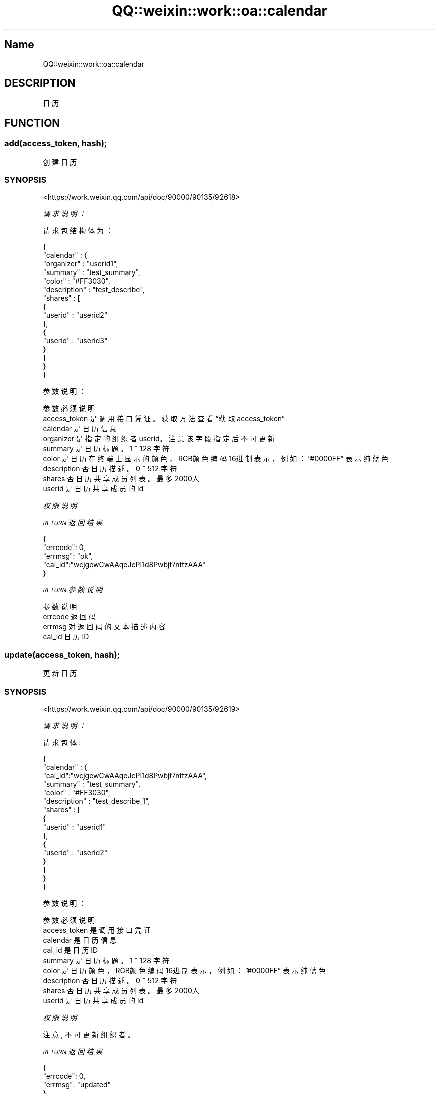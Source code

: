 .\" Automatically generated by Pod::Man 4.14 (Pod::Simple 3.40)
.\"
.\" Standard preamble:
.\" ========================================================================
.de Sp \" Vertical space (when we can't use .PP)
.if t .sp .5v
.if n .sp
..
.de Vb \" Begin verbatim text
.ft CW
.nf
.ne \\$1
..
.de Ve \" End verbatim text
.ft R
.fi
..
.\" Set up some character translations and predefined strings.  \*(-- will
.\" give an unbreakable dash, \*(PI will give pi, \*(L" will give a left
.\" double quote, and \*(R" will give a right double quote.  \*(C+ will
.\" give a nicer C++.  Capital omega is used to do unbreakable dashes and
.\" therefore won't be available.  \*(C` and \*(C' expand to `' in nroff,
.\" nothing in troff, for use with C<>.
.tr \(*W-
.ds C+ C\v'-.1v'\h'-1p'\s-2+\h'-1p'+\s0\v'.1v'\h'-1p'
.ie n \{\
.    ds -- \(*W-
.    ds PI pi
.    if (\n(.H=4u)&(1m=24u) .ds -- \(*W\h'-12u'\(*W\h'-12u'-\" diablo 10 pitch
.    if (\n(.H=4u)&(1m=20u) .ds -- \(*W\h'-12u'\(*W\h'-8u'-\"  diablo 12 pitch
.    ds L" ""
.    ds R" ""
.    ds C` ""
.    ds C' ""
'br\}
.el\{\
.    ds -- \|\(em\|
.    ds PI \(*p
.    ds L" ``
.    ds R" ''
.    ds C`
.    ds C'
'br\}
.\"
.\" Escape single quotes in literal strings from groff's Unicode transform.
.ie \n(.g .ds Aq \(aq
.el       .ds Aq '
.\"
.\" If the F register is >0, we'll generate index entries on stderr for
.\" titles (.TH), headers (.SH), subsections (.SS), items (.Ip), and index
.\" entries marked with X<> in POD.  Of course, you'll have to process the
.\" output yourself in some meaningful fashion.
.\"
.\" Avoid warning from groff about undefined register 'F'.
.de IX
..
.nr rF 0
.if \n(.g .if rF .nr rF 1
.if (\n(rF:(\n(.g==0)) \{\
.    if \nF \{\
.        de IX
.        tm Index:\\$1\t\\n%\t"\\$2"
..
.        if !\nF==2 \{\
.            nr % 0
.            nr F 2
.        \}
.    \}
.\}
.rr rF
.\" ========================================================================
.\"
.IX Title "QQ::weixin::work::oa::calendar 3"
.TH QQ::weixin::work::oa::calendar 3 "2020-03-25" "perl v5.32.0" "User Contributed Perl Documentation"
.\" For nroff, turn off justification.  Always turn off hyphenation; it makes
.\" way too many mistakes in technical documents.
.if n .ad l
.nh
.SH "Name"
.IX Header "Name"
QQ::weixin::work::oa::calendar
.SH "DESCRIPTION"
.IX Header "DESCRIPTION"
日历
.SH "FUNCTION"
.IX Header "FUNCTION"
.SS "add(access_token, hash);"
.IX Subsection "add(access_token, hash);"
创建日历
.SS "\s-1SYNOPSIS\s0"
.IX Subsection "SYNOPSIS"
<https://work.weixin.qq.com/api/doc/90000/90135/92618>
.PP
\fI请求说明：\fR
.IX Subsection "请求说明："
.PP
请求包结构体为：
.IX Subsection "请求包结构体为："
.PP
.Vb 10
\&    {
\&        "calendar" : {
\&            "organizer" : "userid1",
\&            "summary" : "test_summary",
\&            "color" : "#FF3030",
\&            "description" : "test_describe",
\&            "shares" : [
\&                {
\&                    "userid" : "userid2"
\&                },
\&                {
\&                    "userid" : "userid3"
\&                }
\&            ]
\&        }
\&    }
.Ve
.PP
参数说明：
.IX Subsection "参数说明："
.PP
.Vb 9
\&    参数              必须  说明
\&    access_token        是       调用接口凭证。获取方法查看“获取access_token”
\&    calendar    是       日历信息
\&    organizer   是       指定的组织者userid。注意该字段指定后不可更新
\&    summary     是       日历标题。1 ~ 128 字符
\&    color       是       日历在终端上显示的颜色，RGB颜色编码16进制表示，例如：”#0000FF” 表示纯蓝色
\&    description 否       日历描述。0 ~ 512 字符
\&    shares      否       日历共享成员列表。最多2000人
\&    userid      是       日历共享成员的id
.Ve
.PP
\fI权限说明\fR
.IX Subsection "权限说明"
.PP
\fI\s-1RETURN\s0 返回结果\fR
.IX Subsection "RETURN 返回结果"
.PP
.Vb 5
\&    {
\&       "errcode": 0,
\&       "errmsg": "ok",
\&       "cal_id":"wcjgewCwAAqeJcPI1d8Pwbjt7nttzAAA"
\&    }
.Ve
.PP
\fI\s-1RETURN\s0 参数说明\fR
.IX Subsection "RETURN 参数说明"
.PP
.Vb 4
\&    参数      说明
\&    errcode     返回码
\&    errmsg      对返回码的文本描述内容
\&    cal_id      日历ID
.Ve
.SS "update(access_token, hash);"
.IX Subsection "update(access_token, hash);"
更新日历
.SS "\s-1SYNOPSIS\s0"
.IX Subsection "SYNOPSIS"
<https://work.weixin.qq.com/api/doc/90000/90135/92619>
.PP
\fI请求说明：\fR
.IX Subsection "请求说明："
.PP
请求包体:
.IX Subsection "请求包体:"
.PP
.Vb 10
\&    {
\&        "calendar" : {
\&          "cal_id":"wcjgewCwAAqeJcPI1d8Pwbjt7nttzAAA",
\&          "summary" : "test_summary",
\&          "color" : "#FF3030",
\&          "description" : "test_describe_1",
\&          "shares" : [
\&              {
\&                  "userid" : "userid1"
\&              },
\&              {
\&                  "userid" : "userid2"
\&              }
\&          ]
\&        }
\&    }
.Ve
.PP
参数说明：
.IX Subsection "参数说明："
.PP
.Vb 9
\&    参数              必须  说明
\&    access_token        是       调用接口凭证
\&    calendar    是       日历信息
\&    cal_id      是       日历ID
\&    summary     是       日历标题。1 ~ 128 字符
\&    color       是       日历颜色，RGB颜色编码16进制表示，例如：”#0000FF” 表示纯蓝色
\&    description 否       日历描述。0 ~ 512 字符
\&    shares      否       日历共享成员列表。最多2000人
\&    userid      是       日历共享成员的id
.Ve
.PP
\fI权限说明\fR
.IX Subsection "权限说明"
.PP
注意, 不可更新组织者。
.PP
\fI\s-1RETURN\s0 返回结果\fR
.IX Subsection "RETURN 返回结果"
.PP
.Vb 4
\&    {
\&       "errcode": 0,
\&       "errmsg": "updated"
\&    }
.Ve
.PP
\fI\s-1RETURN\s0 参数说明\fR
.IX Subsection "RETURN 参数说明"
.PP
.Vb 3
\&    参数      说明
\&    errcode     返回码
\&    errmsg      对返回码的文本描述内容
.Ve
.SS "get(access_token, hash);"
.IX Subsection "get(access_token, hash);"
获取日历
.SS "\s-1SYNOPSIS\s0"
.IX Subsection "SYNOPSIS"
<https://work.weixin.qq.com/api/doc/90000/90135/92621>
.PP
\fI请求说明：\fR
.IX Subsection "请求说明："
.PP
请求包结构体为：
.IX Subsection "请求包结构体为："
.PP
.Vb 3
\&    {
\&        "cal_id_list": ["wcjgewCwAAqeJcPI1d8Pwbjt7nttzAAA"]
\&    }
.Ve
.PP
参数说明：
.IX Subsection "参数说明："
.PP
.Vb 3
\&    参数              必须  说明
\&    access_token        是       调用接口凭证
\&    cal_id_list 是       日历ID列表。一次最多可获取1000条
.Ve
.PP
\fI权限说明\fR
.IX Subsection "权限说明"
.PP
\fI\s-1RETURN\s0 返回结果\fR
.IX Subsection "RETURN 返回结果"
.PP
.Vb 10
\&    {
\&        "errcode": 0,
\&        "errmsg": "ok",
\&        "calendar_list": [
\&            {
\&                "cal_id": "wcjgewCwAAqeJcPI1d8Pwbjt7nttzAAA",
\&                "organizer": "userid1",
\&                "summary" : "test_summary",
\&                "color" : "#FF3030",
\&                "description": "test_describe_1",
\&                "shares": [
\&                    {
\&                        "userid": "userid2"
\&                    },
\&                    {
\&                        "userid": "userid1"
\&                    }
\&                ]
\&            }
\&        ]
\&    }
.Ve
.PP
\fI\s-1RETURN\s0 参数说明\fR
.IX Subsection "RETURN 参数说明"
.PP
.Vb 11
\&    参数      说明
\&    errcode     返回码
\&    errmsg      对返回码的文本描述内容
\&    calendar_list       日历列表
\&    cal_id      日历ID
\&    organizer   指定的组织者userid
\&    summary     日历标题。1 ~ 128 字符
\&    color       日历颜色，RGB颜色编码16进制表示，例如：”#0000FF” 表示纯蓝色
\&    description 日历描述。0 ~ 512 字符
\&    shares      日历共享成员列表。最多2000人
\&    userid      日历共享成员的id
.Ve
.SS "del(access_token, hash);"
.IX Subsection "del(access_token, hash);"
删除日历
.SS "\s-1SYNOPSIS\s0"
.IX Subsection "SYNOPSIS"
<https://work.weixin.qq.com/api/doc/90000/90135/92620>
.PP
\fI请求说明：\fR
.IX Subsection "请求说明："
.PP
请求包结构体为：
.IX Subsection "请求包结构体为："
.PP
.Vb 3
\&    {
\&        "cal_id":"wcjgewCwAAqeJcPI1d8Pwbjt7nttzAAA"
\&    }
.Ve
.PP
参数说明：
.IX Subsection "参数说明："
.PP
.Vb 3
\&    参数              必须  说明
\&    access_token        是       调用接口凭证
\&    cal_id      是       日历ID
.Ve
.PP
\fI权限说明\fR
.IX Subsection "权限说明"
.PP
\fI\s-1RETURN\s0 返回结果\fR
.IX Subsection "RETURN 返回结果"
.PP
.Vb 4
\&    {
\&        "errcode": 0,
\&        "errmsg": "ok"
\&    }
.Ve
.PP
\fI\s-1RETURN\s0 参数说明\fR
.IX Subsection "RETURN 参数说明"
.PP
.Vb 3
\&    参数      说明
\&    errcode     返回码
\&    errmsg      对返回码的文本描述内容
.Ve
